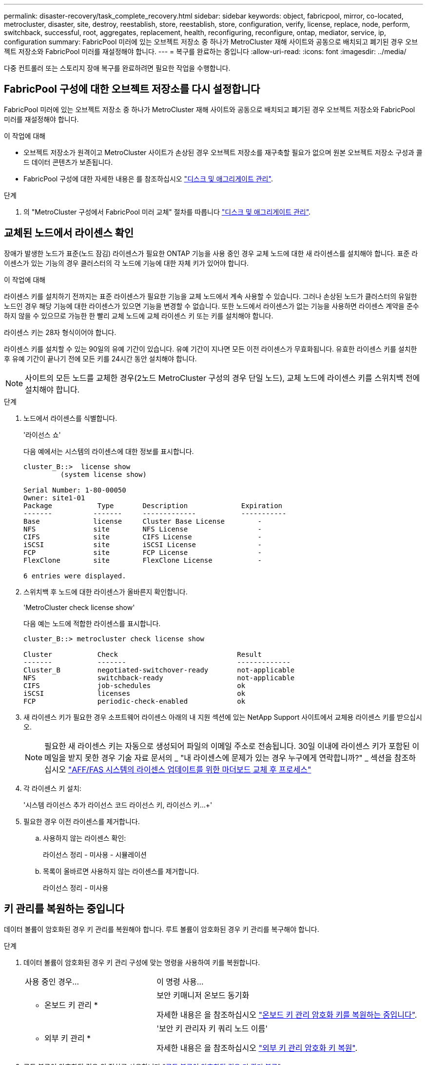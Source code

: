 ---
permalink: disaster-recovery/task_complete_recovery.html 
sidebar: sidebar 
keywords: object, fabricpool, mirror, co-located, metrocluster, disaster, site, destroy, reestablish, store, reestablish, store, configuration, verify, license, replace, node, perform, switchback, successful, root, aggregates, replacement, health, reconfiguring, reconfigure, ontap, mediator, service, ip, configuration 
summary: FabricPool 미러에 있는 오브젝트 저장소 중 하나가 MetroCluster 재해 사이트와 공동으로 배치되고 폐기된 경우 오브젝트 저장소와 FabricPool 미러를 재설정해야 합니다. 
---
= 복구를 완료하는 중입니다
:allow-uri-read: 
:icons: font
:imagesdir: ../media/


[role="lead"]
다중 컨트롤러 또는 스토리지 장애 복구를 완료하려면 필요한 작업을 수행합니다.



== FabricPool 구성에 대한 오브젝트 저장소를 다시 설정합니다

FabricPool 미러에 있는 오브젝트 저장소 중 하나가 MetroCluster 재해 사이트와 공동으로 배치되고 폐기된 경우 오브젝트 저장소와 FabricPool 미러를 재설정해야 합니다.

.이 작업에 대해
* 오브젝트 저장소가 원격이고 MetroCluster 사이트가 손상된 경우 오브젝트 저장소를 재구축할 필요가 없으며 원본 오브젝트 저장소 구성과 콜드 데이터 콘텐츠가 보존됩니다.
* FabricPool 구성에 대한 자세한 내용은 를 참조하십시오 link:https://docs.netapp.com/ontap-9/topic/com.netapp.doc.dot-cm-psmg/home.html["디스크 및 애그리게이트 관리"^].


.단계
. 의 "MetroCluster 구성에서 FabricPool 미러 교체" 절차를 따릅니다 link:https://docs.netapp.com/ontap-9/topic/com.netapp.doc.dot-cm-psmg/home.html["디스크 및 애그리게이트 관리"^].




== 교체된 노드에서 라이센스 확인

장애가 발생한 노드가 표준(노드 잠김) 라이센스가 필요한 ONTAP 기능을 사용 중인 경우 교체 노드에 대한 새 라이센스를 설치해야 합니다. 표준 라이센스가 있는 기능의 경우 클러스터의 각 노드에 기능에 대한 자체 키가 있어야 합니다.

.이 작업에 대해
라이센스 키를 설치하기 전까지는 표준 라이센스가 필요한 기능을 교체 노드에서 계속 사용할 수 있습니다. 그러나 손상된 노드가 클러스터의 유일한 노드인 경우 해당 기능에 대한 라이센스가 있으면 기능을 변경할 수 없습니다. 또한 노드에서 라이센스가 없는 기능을 사용하면 라이센스 계약을 준수하지 않을 수 있으므로 가능한 한 빨리 교체 노드에 교체 라이센스 키 또는 키를 설치해야 합니다.

라이센스 키는 28자 형식이어야 합니다.

라이센스 키를 설치할 수 있는 90일의 유예 기간이 있습니다. 유예 기간이 지나면 모든 이전 라이센스가 무효화됩니다. 유효한 라이센스 키를 설치한 후 유예 기간이 끝나기 전에 모든 키를 24시간 동안 설치해야 합니다.


NOTE: 사이트의 모든 노드를 교체한 경우(2노드 MetroCluster 구성의 경우 단일 노드), 교체 노드에 라이센스 키를 스위치백 전에 설치해야 합니다.

.단계
. 노드에서 라이센스를 식별합니다.
+
'라이선스 쇼'

+
다음 예에서는 시스템의 라이센스에 대한 정보를 표시합니다.

+
[listing]
----
cluster_B::>  license show
         (system license show)

Serial Number: 1-80-00050
Owner: site1-01
Package           Type       Description             Expiration
-------          -------     -------------           -----------
Base             license     Cluster Base License        -
NFS              site        NFS License                 -
CIFS             site        CIFS License                -
iSCSI            site        iSCSI License               -
FCP              site        FCP License                 -
FlexClone        site        FlexClone License           -

6 entries were displayed.
----
. 스위치백 후 노드에 대한 라이센스가 올바른지 확인합니다.
+
'MetroCluster check license show'

+
다음 예는 노드에 적합한 라이센스를 표시합니다.

+
[listing]
----
cluster_B::> metrocluster check license show

Cluster           Check                             Result
-------           -------                           -------------
Cluster_B         negotiated-switchover-ready       not-applicable
NFS               switchback-ready                  not-applicable
CIFS              job-schedules                     ok
iSCSI             licenses                          ok
FCP               periodic-check-enabled            ok
----
. 새 라이센스 키가 필요한 경우 소프트웨어 라이센스 아래의 내 지원 섹션에 있는 NetApp Support 사이트에서 교체용 라이센스 키를 받으십시오.
+

NOTE: 필요한 새 라이센스 키는 자동으로 생성되어 파일의 이메일 주소로 전송됩니다. 30일 이내에 라이센스 키가 포함된 이메일을 받지 못한 경우 기술 자료 문서의 _ "내 라이센스에 문제가 있는 경우 누구에게 연락합니까?" _ 섹션을 참조하십시오 link:https://kb.netapp.com/Advice_and_Troubleshooting/Flash_Storage/AFF_Series/Post_Motherboard_Replacement_Process_to_update_Licensing_on_a_AFF_FAS_system["AFF/FAS 시스템의 라이센스 업데이트를 위한 마더보드 교체 후 프로세스"^]

. 각 라이센스 키 설치:
+
'시스템 라이선스 추가 라이선스 코드 라이선스 키, 라이선스 키...+'

. 필요한 경우 이전 라이센스를 제거합니다.
+
.. 사용하지 않는 라이센스 확인:
+
라이선스 정리 - 미사용 - 시뮬레이션

.. 목록이 올바르면 사용하지 않는 라이센스를 제거합니다.
+
라이선스 정리 - 미사용







== 키 관리를 복원하는 중입니다

데이터 볼륨이 암호화된 경우 키 관리를 복원해야 합니다. 루트 볼륨이 암호화된 경우 키 관리를 복구해야 합니다.

.단계
. 데이터 볼륨이 암호화된 경우 키 관리 구성에 맞는 명령을 사용하여 키를 복원합니다.
+
[cols="1,2"]
|===


| 사용 중인 경우... | 이 명령 사용... 


 a| 
* 온보드 키 관리 *
 a| 
보안 키매니저 온보드 동기화

자세한 내용은 을 참조하십시오 https://docs.netapp.com/ontap-9/topic/com.netapp.doc.pow-nve/GUID-E4AB2ED4-9227-4974-A311-13036EB43A3D.html["온보드 키 관리 암호화 키를 복원하는 중입니다"^].



 a| 
* 외부 키 관리 *
 a| 
'보안 키 관리자 키 쿼리 노드 이름'

자세한 내용은 을 참조하십시오 https://docs.netapp.com/ontap-9/topic/com.netapp.doc.pow-nve/GUID-32DA96C3-9B04-4401-92B8-EAF323C3C863.html["외부 키 관리 암호화 키 복원"^].

|===
. 루트 볼륨이 암호화된 경우 의 절차를 사용합니다 link:../transition/task_connect_the_mcc_ip_controller_modules_2n_mcc_transition_supertask.html#recovering-key-management-if-the-root-volume-is-encrypted["루트 볼륨이 암호화된 경우 키 관리 복구"].




== 스위치백을 수행합니다

MetroCluster 구성을 복구한 후 MetroCluster 스위치백 작업을 수행할 수 있습니다. MetroCluster 스위치백 작업을 수행하면 재해 사이트의 동기식 소스 스토리지 가상 머신(SVM)이 활성화되어 로컬 디스크 풀에서 데이터를 제공하는 구성을 정상 운영 상태로 되돌릴 수 있습니다.

.시작하기 전에
* 재해 클러스터가 정상적으로 작동하는 클러스터로 전환되어야 합니다.
* 데이터 및 루트 애그리게이트에 대해 복구를 수행해야 합니다.
* 정상적인 클러스터 노드는 HA 페일오버 상태가 아니어야 합니다(모든 노드가 각 HA 쌍에 대해 작동 및 실행 중이어야 함).
* 재해 사이트 컨트롤러 모듈은 HA 테이크오버 모드가 아닌 완전히 부팅되어야 합니다.
* 루트 애그리게이트는 미러링해야 합니다.
* ISL(Inter-Switch Link)이 온라인 상태여야 합니다.
* 필요한 라이센스는 시스템에 설치해야 합니다.


.단계
. 모든 노드가 설정 상태인지 확인합니다.
+
'MetroCluster node show'

+
다음 예제에서는 enabled 상태의 노드를 표시합니다.

+
[listing]
----
cluster_B::>  metrocluster node show

DR                        Configuration  DR
Group Cluster Node        State          Mirroring Mode
----- ------- ----------- -------------- --------- --------------------
1     cluster_A
              node_A_1    configured     enabled   heal roots completed
              node_A_2    configured     enabled   heal roots completed
      cluster_B
              node_B_1    configured     enabled   waiting for switchback recovery
              node_B_2    configured     enabled   waiting for switchback recovery
4 entries were displayed.
----
. 모든 SVM에서 재동기화가 완료되었는지 확인합니다.
+
'MetroCluster vserver show'

. 복구 작업에 의해 수행되는 자동 LIF 마이그레이션이 성공적으로 완료되었는지 확인합니다.
+
'MetroCluster check lif show'

. 정상적인 클러스터에 있는 모든 노드에서 MetroCluster 스위치백 명령을 실행하여 스위치백을 수행합니다.
. 스위치백 작업의 진행률을 확인합니다.
+
MetroCluster 쇼

+
출력에 "대기 중 - 스위치백"이 표시되면 스위치백 작업이 진행 중입니다.

+
[listing]
----
cluster_B::> metrocluster show
Cluster                   Entry Name          State
------------------------- ------------------- -----------
 Local: cluster_B         Configuration state configured
                          Mode                switchover
                          AUSO Failure Domain -
Remote: cluster_A         Configuration state configured
                          Mode                waiting-for-switchback
                          AUSO Failure Domain -
----
+
출력이 "정상"으로 표시되면 스위치백 작업이 완료된 것입니다.

+
[listing]
----
cluster_B::> metrocluster show
Cluster                   Entry Name          State
------------------------- ------------------- -----------
 Local: cluster_B         Configuration state configured
                          Mode                normal
                          AUSO Failure Domain -
Remote: cluster_A         Configuration state configured
                          Mode                normal
                          AUSO Failure Domain -
----
+
스위치백을 완료하는 데 시간이 오래 걸리는 경우 고급 권한 수준에서 다음 명령을 사용하여 진행 중인 기준선의 상태를 확인할 수 있습니다.

+
'MetroCluster config-replication resync-status show'를 선택합니다

. SnapMirror 또는 SnapVault 구성을 다시 설정합니다.
+
ONTAP 8.3에서는 MetroCluster 스위치백 작업 후 손실된 SnapMirror 구성을 수동으로 재설정해야 합니다. ONTAP 9.0 이상에서는 관계가 자동으로 다시 설정됩니다.





== 스위치백을 성공적으로 확인하는 중입니다

스위치백을 수행한 후 모든 애그리게이트 및 SVM(스토리지 가상 머신)이 온라인 상태로 전환되었는지 확인할 수 있습니다.

.단계
. 전환된 데이터 애그리게이트가 다시 전환되는지 확인합니다.
+
'스토리지 집계 쇼'

+
다음 예제에서 노드 B2의 aggr_b2는 다시 전환되었습니다.

+
[listing]
----
node_B_1::> storage aggregate show
Aggregate     Size Available Used% State   #Vols  Nodes            RAID Status
--------- -------- --------- ----- ------- ------ ---------------- ------------
...
aggr_b2    227.1GB   227.1GB    0% online       0 node_B_2   raid_dp,
                                                                   mirrored,
                                                                   normal

node_A_1::> aggr show
Aggregate     Size Available Used% State   #Vols  Nodes            RAID Status
--------- -------- --------- ----- ------- ------ ---------------- ------------
...
aggr_b2          -         -     - unknown      - node_A_1
----
+
재해 사이트에 미러링되지 않은 애그리게이트가 포함되어 있고 미러링되지 않은 애그리게이트가 더 이상 존재하지 않는 경우, 스토리지 aggregate show 명령의 출력에 ""알 수 없음"" 상태가 표시됩니다. 기술 지원 부서에 문의하여 미러링되지 않은 애그리게이트에 대한 오래된 항목을 제거하려면 기술 자료 문서를 참조하십시오 link:https://kb.netapp.com/Advice_and_Troubleshooting/Data_Protection_and_Security/MetroCluster/How_to_remove_stale_unmirrored_aggregate_entries_in_a_MetroCluster_following_disaster_where_storage_was_lost["스토리지가 손실된 재해 발생 후 MetroCluster에서 오래된 미러링되지 않은 애그리게이트 항목을 제거하는 방법"^]

. 정상적인 클러스터의 모든 동기화 대상 SVM이 휴면 상태인지 확인합니다("'stop'"의 운영 상태 표시).
+
`vserver show -subtype sync-destination`

+
[listing]
----
node_B_1::> vserver show -subtype sync-destination
                                 Admin    Operational  Root
Vserver       Type    Subtype    State    State        Volume    Aggregate
-----------   ------- ---------- -------- ----------   --------  ----------
...
cluster_A-vs1a-mc data sync-destination
                               running    stopped    vs1a_vol   aggr_b2

----
+
MetroCluster 구성의 동기화 대상 애그리게이트에는 식별을 위해 이름에 ""-mc" 접미사가 자동으로 추가됩니다.

. 재해 클러스터에서 동기화 소스 SVM이 실행 중인지 확인합니다.
+
'vserver show-subtype sync-source'를 선택합니다

+
[listing]
----
node_A_1::> vserver show -subtype sync-source
                                  Admin    Operational  Root
Vserver        Type    Subtype    State    State        Volume     Aggregate
-----------    ------- ---------- -------- ----------   --------   ----------
...
vs1a           data    sync-source
                                  running  running    vs1a_vol  aggr_b2

----
. MetroCluster operation show 명령을 사용하여 스위치백 작업이 성공했는지 확인합니다.
+
|===


| 명령 출력에 다음과 같은 내용이 표시되는 경우 | 그러면... 


 a| 
스위치백 작업 상태가 성공입니다.
 a| 
스위치백 프로세스가 완료되었으며 시스템 작동을 계속할 수 있습니다.



 a| 
스위치백 작업 또는 스위치백 연속 - 상담원 작업이 부분적으로 성공했음을 나타냅니다.
 a| 
MetroCluster operation show 명령의 출력에 제공된 권장 해결 방법을 수행합니다.

|===


.작업을 마친 후
반대 방향으로 스위치백을 수행하려면 이전 섹션을 반복해야 합니다. site_A가 site_B의 전환을 수행하는 경우 site_B가 site_A의 전환을 수행합니다



== 교체 노드의 루트 애그리게이트를 미러링합니다

디스크를 교체한 경우 재해 사이트에서 새 노드의 루트 애그리게이트를 미러링해야 합니다.

.단계
. 재해 사이트에서 미러링되지 않은 애그리게이트를 식별합니다.
+
'스토리지 집계 쇼'

+
[listing]
----
cluster_A::> storage aggregate show

Aggregate     Size Available Used% State   #Vols  Nodes            RAID Status
--------- -------- --------- ----- ------- ------ ---------------- ------------
node_A_1_aggr0
            1.49TB   74.12GB   95% online       1 node_A_1         raid4,
                                                                   normal
node_A_2_aggr0
            1.49TB   74.12GB   95% online       1 node_A_2         raid4,
                                                                   normal
node_A_1_aggr1
            1.49TB   74.12GB   95% online       1 node_A_1         raid 4, normal
                                                                   mirrored
node_A_2_aggr1
            1.49TB   74.12GB   95% online       1 node_A_2         raid 4, normal
                                                                   mirrored
4 entries were displayed.

cluster_A::>
----
. 루트 애그리게이트 중 하나를 미러링합니다.
+
'스토리지 집계 미러 집계 루트 애그리게이트'

+
다음 예에서는 명령이 디스크를 선택하는 방법과 Aggregate를 미러링할 때 확인을 위한 프롬프트를 표시합니다.

+
[listing]
----
cluster_A::> storage aggregate mirror -aggregate node_A_2_aggr0

Info: Disks would be added to aggregate "node_A_2_aggr0" on node "node_A_2" in
      the following manner:

      Second Plex

        RAID Group rg0, 3 disks (block checksum, raid4)
          Position   Disk                      Type                  Size
          ---------- ------------------------- ---------- ---------------
          parity     2.10.0                    SSD                      -
          data       1.11.19                   SSD                894.0GB
          data       2.10.2                    SSD                894.0GB

      Aggregate capacity available for volume use would be 1.49TB.

Do you want to continue? {y|n}: y

cluster_A::>
----
. 루트 애그리게이트 미러링이 완료되었는지 확인:
+
'스토리지 집계 쇼'

+
다음 예에서는 루트 애그리게이트가 미러링되는 것을 보여 줍니다.

+
[listing]
----
cluster_A::> storage aggregate show

Aggregate     Size Available Used% State   #Vols  Nodes       RAID Status
--------- -------- --------- ----- ------- ------ ----------- ------------
node_A_1_aggr0
            1.49TB   74.12GB   95% online       1 node_A_1    raid4,
                                                              mirrored,
                                                              normal
node_A_2_aggr0
            2.24TB   838.5GB   63% online       1 node_A_2    raid4,
                                                              mirrored,
                                                              normal
node_A_1_aggr1
            1.49TB   74.12GB   95% online       1 node_A_1    raid4,
                                                              mirrored,
                                                              normal
node_A_2_aggr1
            1.49TB   74.12GB   95% online       1 node_A_2    raid4
                                                              mirrored,
                                                              normal
4 entries were displayed.

cluster_A::>
----
. 다른 루트 애그리게이트에 대해 이 단계를 반복합니다.
+
미러링된 상태가 없는 루트 애그리게이트는 미러링해야 합니다.





== ONTAP 중재자 서비스 재구성(MetroCluster IP 구성)

ONTAP 중재자 서비스로 구성된 MetroCluster IP 구성이 있는 경우 중재자와 연결을 제거하고 다시 구성해야 합니다.

.시작하기 전에
* ONTAP 중재자 서비스를 위한 IP 주소와 사용자 이름 및 암호가 있어야 합니다.
* ONTAP 중재자 서비스는 Linux 호스트에서 구성 및 운영되어야 합니다.


.단계
. 기존 ONTAP 중재자 구성을 제거합니다.
+
'MetroCluster configuration-settings 중재자 제거

. ONTAP 중재자 구성 재구성:
+
MetroCluster 설정-설정 중재자 추가-주소 중재자-IP-주소





== MetroCluster 구성 상태 확인

MetroCluster 구성 상태를 점검하여 올바르게 작동하는지 확인해야 합니다.

.단계
. 각 클러스터에서 MetroCluster가 정상 모드로 구성되어 있는지 확인합니다.
+
MetroCluster 쇼

+
[listing]
----
cluster_A::> metrocluster show
Cluster                   Entry Name          State
------------------------- ------------------- -----------
 Local: cluster_A         Configuration state configured
                          Mode                normal
                          AUSO Failure Domain auso-on-cluster-disaster
Remote: cluster_B         Configuration state configured
                          Mode                normal
                          AUSO Failure Domain auso-on-cluster-disaster
----
. 각 노드에서 미러링이 활성화되어 있는지 확인합니다.
+
'MetroCluster node show'

+
[listing]
----
cluster_A::> metrocluster node show
DR                           Configuration  DR
Group Cluster Node           State          Mirroring Mode
----- ------- -------------- -------------- --------- --------------------
1     cluster_A
              node_A_1       configured     enabled   normal
      cluster_B
              node_B_1       configured     enabled   normal
2 entries were displayed.
----
. MetroCluster 구성 요소가 정상인지 점검한다.
+
'MetroCluster check run

+
[listing]
----
cluster_A::> metrocluster check run

Last Checked On: 10/1/2014 16:03:37

Component           Result
------------------- ---------
nodes               ok
lifs                ok
config-replication  ok
aggregates          ok
4 entries were displayed.

Command completed. Use the `metrocluster check show -instance` command or sub-commands in `metrocluster check` directory for detailed results.
To check if the nodes are ready to do a switchover or switchback operation, run `metrocluster switchover -simulate` or `metrocluster switchback -simulate`, respectively.
----
. 상태 경고가 없는지 확인합니다.
+
'시스템 상태 경고 표시

. 스위치오버 작업 시뮬레이션:
+
.. 노드의 프롬프트에서 고급 권한 레벨로 변경합니다.
+
세트 프리빌리지 고급

+
고급 모드로 계속 진행하고 고급 모드 프롬프트(*>)를 보려면 "y"로 응답해야 합니다.

.. '-simulate' 파라미터로 절체 동작 수행:
+
'MetroCluster switchover-simulate

.. 관리자 권한 레벨로 돌아갑니다.
+
'Set-Privilege admin'입니다



. ONTAP 중재자 서비스를 사용하는 MetroCluster IP 구성의 경우 중재자 서비스가 작동 중인지 확인합니다.
+
.. 중재 디스크가 시스템에 표시되는지 확인합니다.
+
스토리지 페일오버 사서함-디스크 쇼

+
다음 예에서는 메일박스 디스크가 인식되었음을 보여 줍니다.

+
[listing]
----
node_A_1::*> storage failover mailbox-disk show
                 Mailbox
Node             Owner     Disk    Name        Disk UUID
-------------     ------   -----   -----        ----------------
sti113-vsim-ucs626g
.
.
     local     0m.i2.3L26      7BBA77C9:AD702D14:831B3E7E:0B0730EE:00000000:00000000:00000000:00000000:00000000:00000000
     local     0m.i2.3L27      928F79AE:631EA9F9:4DCB5DE6:3402AC48:00000000:00000000:00000000:00000000:00000000:00000000
     local     0m.i1.0L60      B7BCDB3C:297A4459:318C2748:181565A3:00000000:00000000:00000000:00000000:00000000:00000000
.
.
.
     partner   0m.i1.0L14      EA71F260:D4DD5F22:E3422387:61D475B2:00000000:00000000:00000000:00000000:00000000:00000000
     partner   0m.i2.3L64      4460F436:AAE5AB9E:D1ED414E:ABF811F7:00000000:00000000:00000000:00000000:00000000:00000000
28 entries were displayed.
----
.. 고급 권한 레벨로 변경:
+
세트 프리빌리지 고급

.. 메일박스 LUN이 시스템에 표시되는지 확인합니다.
+
'Storage iSCSI-initiator show'를 선택합니다

+
출력에는 메일박스 LUN이 표시됩니다.

+
[listing]
----

Node    Type       Label      Target Portal     Target Name                                 Admin/Op
----    ----       --------   ---------    --------- --------------------------------       --------
.
.
.
.node_A_1
               mailbox
                     mediator 172.16.254.1    iqn.2012-05.local:mailbox.target.db5f02d6-e3d3    up/up
.
.
.
17 entries were displayed.
----
.. 관리 권한 수준으로 돌아가기:
+
'Set-Privilege admin'입니다




